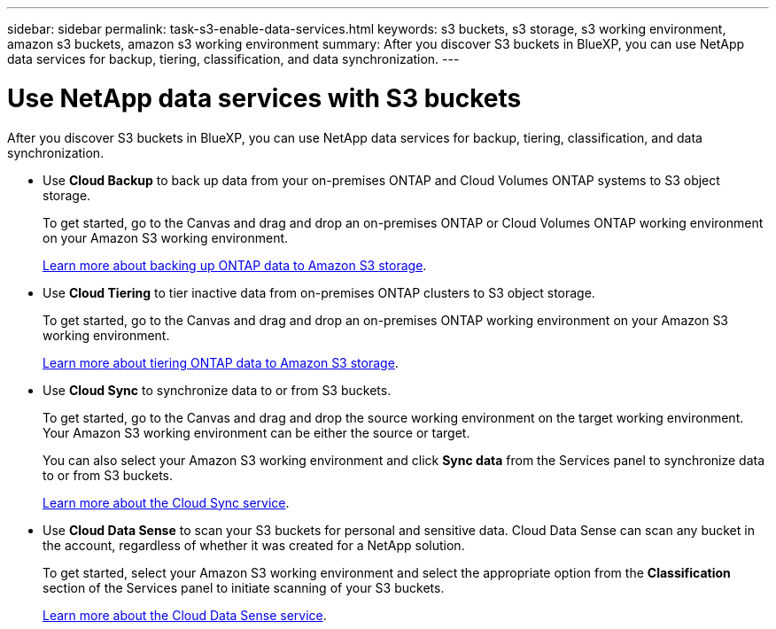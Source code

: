 ---
sidebar: sidebar
permalink: task-s3-enable-data-services.html
keywords: s3 buckets, s3 storage, s3 working environment, amazon s3 buckets, amazon s3 working environment
summary: After you discover S3 buckets in BlueXP, you can use NetApp data services for backup, tiering, classification, and data synchronization.
---

= Use NetApp data services with S3 buckets
:hardbreaks:
:nofooter:
:icons: font
:linkattrs:
:imagesdir: ./media/

[.lead]
After you discover S3 buckets in BlueXP, you can use NetApp data services for backup, tiering, classification, and data synchronization.

* Use *Cloud Backup* to back up data from your on-premises ONTAP and Cloud Volumes ONTAP systems to S3 object storage.
+
To get started, go to the Canvas and drag and drop an on-premises ONTAP or Cloud Volumes ONTAP working environment on your Amazon S3 working environment.
+
https://docs.netapp.com/us-en/cloud-manager-backup-restore/concept-ontap-backup-to-cloud.html[Learn more about backing up ONTAP data to Amazon S3 storage^].

* Use *Cloud Tiering* to tier inactive data from on-premises ONTAP clusters to S3 object storage.
+
To get started, go to the Canvas and drag and drop an on-premises ONTAP working environment on your Amazon S3 working environment.
+
https://docs.netapp.com/us-en/cloud-manager-tiering/task-tiering-onprem-aws.html[Learn more about tiering ONTAP data to Amazon S3 storage^].

* Use *Cloud Sync* to synchronize data to or from S3 buckets.
+
To get started, go to the Canvas and drag and drop the source working environment on the target working environment. Your Amazon S3 working environment can be either the source or target. 
+
You can also select your Amazon S3 working environment and click *Sync data* from the Services panel to synchronize data to or from S3 buckets.
+
https://docs.netapp.com/us-en/cloud-manager-sync/concept-cloud-sync.html[Learn more about the Cloud Sync service^].

* Use *Cloud Data Sense* to scan your S3 buckets for personal and sensitive data. Cloud Data Sense can scan any bucket in the account, regardless of whether it was created for a NetApp solution.
+
To get started, select your Amazon S3 working environment and select the appropriate option from the *Classification* section of the Services panel to initiate scanning of your S3 buckets.
+
https://docs.netapp.com/us-en/cloud-manager-data-sense/task-scanning-s3.html[Learn more about the Cloud Data Sense service^].